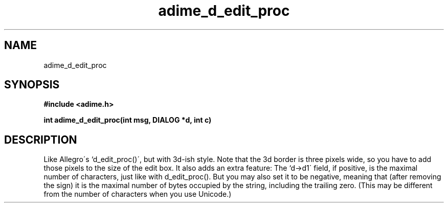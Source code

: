 .\" Generated by the Allegro makedoc utility
.TH adime_d_edit_proc 3 "version 2.2.1" "Adime" "Adime API Reference"
.SH NAME
adime_d_edit_proc
.SH SYNOPSIS
.B #include <adime.h>

.sp
.B int adime_d_edit_proc(int msg, DIALOG *d, int c)
.SH DESCRIPTION
Like Allegro\'s `d_edit_proc()\', but with 3d-ish style. Note that the 3d
border is three pixels wide, so you have to add those pixels to the size
of the edit box. It also adds an extra feature: The `d->d1\' field, if
positive, is the maximal number of characters, just like with
d_edit_proc(). But you may also set it to be negative, meaning that (after
removing the sign) it is the maximal number of bytes occupied by the
string, including the trailing zero. (This may be different from the
number of characters when you use Unicode.)

